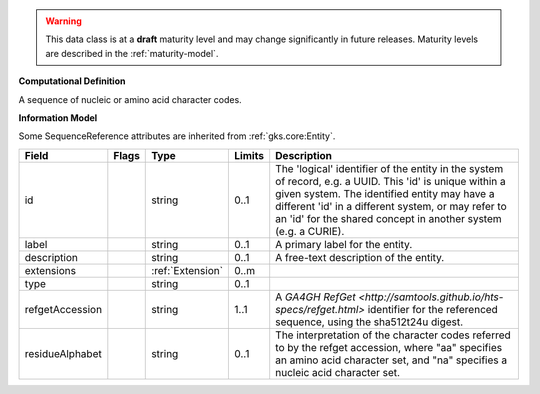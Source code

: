 
.. warning:: This data class is at a **draft** maturity level and may change
    significantly in future releases. Maturity levels are described in
    the :ref:`maturity-model`.

                    
**Computational Definition**

A sequence of nucleic or amino acid character codes.

**Information Model**

Some SequenceReference attributes are inherited from :ref:`gks.core:Entity`.

.. list-table::
   :class: clean-wrap
   :header-rows: 1
   :align: left
   :widths: auto

   *  - Field
      - Flags
      - Type
      - Limits
      - Description
   *  - id
      - 
      - string
      - 0..1
      - The 'logical' identifier of the entity in the system of record, e.g. a UUID. This 'id' is  unique within a given system. The identified entity may have a different 'id' in a different  system, or may refer to an 'id' for the shared concept in another system (e.g. a CURIE).
   *  - label
      - 
      - string
      - 0..1
      - A primary label for the entity.
   *  - description
      - 
      - string
      - 0..1
      - A free-text description of the entity.
   *  - extensions
      - 
                        .. raw:: html

                            <span style="background-color: #B2DFEE; color: black; padding: 2px 6px; border: 1px solid black; border-radius: 3px; font-weight: bold; display: block; margin-bottom: 5px;">OL</span>
      - :ref:`Extension`
      - 0..m
      - 
   *  - type
      - 
      - string
      - 0..1
      - 
   *  - refgetAccession
      - 
      - string
      - 1..1
      - A `GA4GH RefGet <http://samtools.github.io/hts-specs/refget.html>` identifier for the referenced sequence,  using the sha512t24u digest.
   *  - residueAlphabet
      - 
      - string
      - 0..1
      - The interpretation of the character codes referred to by the refget accession, where "aa" specifies an amino acid character set, and "na" specifies a nucleic acid character set.
